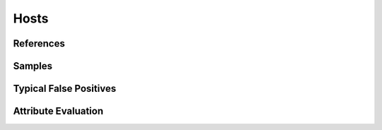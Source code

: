 Hosts
=========


References
----------


Samples
-------


Typical False Positives
-----------------------


Attribute Evaluation
--------------------
